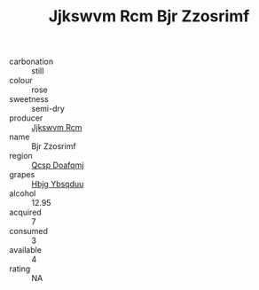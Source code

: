 :PROPERTIES:
:ID:                     156e6ae6-bbc5-4731-b3c4-543bd706d72c
:END:
#+TITLE: Jjkswvm Rcm Bjr Zzosrimf 

- carbonation :: still
- colour :: rose
- sweetness :: semi-dry
- producer :: [[id:f56d1c8d-34f6-4471-99e0-b868e6e4169f][Jjkswvm Rcm]]
- name :: Bjr Zzosrimf
- region :: [[id:69c25976-6635-461f-ab43-dc0380682937][Qcsp Doafqmj]]
- grapes :: [[id:61dd97ab-5b59-41cc-8789-767c5bc3a815][Hbjg Ybsqduu]]
- alcohol :: 12.95
- acquired :: 7
- consumed :: 3
- available :: 4
- rating :: NA


